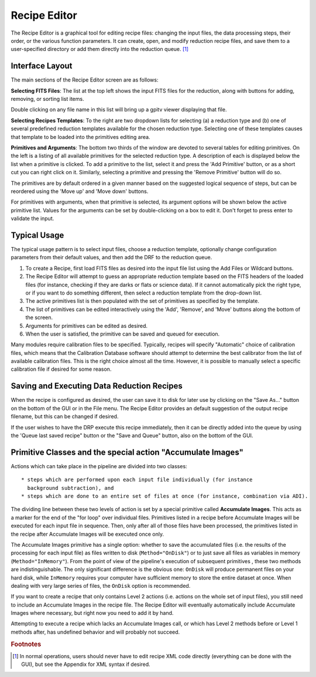 
.. _recipe_editor:

Recipe Editor
#################


The Recipe Editor is a graphical tool for editing recipe files: changing the 
input files, the 
data processing steps, their order, or the various function parameters. 
It can create, open, and modify reduction recipe files, and save them to a
user-specified directory or add them directly into the reduction queue.
[#footnote1]_


Interface Layout
------------------------

The main sections of the Recipe Editor screen are as follows:

**Selecting FITS Files**: The list at the top left shows the input FITS files for the reduction,
along with buttons for adding, removing, or sorting list items. 

Double clicking on any file name in this list will bring up a gpitv viewer displaying that file.

**Selecting Recipes Templates**: To the right are
two dropdown lists for selecting (a) a reduction type and (b) one of several
predefined reduction templates available for the chosen reduction
type. Selecting one of these templates causes that template to be
loaded into the primitives editing area.

**Primitives and Arguments**: 
The bottom two thirds of the window are devoted to several tables for editing primitives. 
On the left
is a listing of all available primitives for the selected reduction type.
A description of each is displayed below the list when a primitive
is clicked.  To add a primitive to the list, select it and press the 'Add Primitive' button, or as a short cut you can
right click on it.  Similarly, selecting a primitive and pressing the 'Remove Primitive' button will do so. 

The primitives are by default ordered in a
given manner based on the suggested logical sequence of steps, but can be reordered using the 
'Move up' and 'Move down' buttons. 

For primitives with arguments, when that primitive is selected, its argument options will be shown below the active primitive list.
Values for the arguments can be set by double-clicking on a box to
edit it. Don't forget to press enter to validate the input.


Typical Usage
--------------------

The typical usage pattern is to select input files, choose a reduction
template, optionally change configuration parameters from their
default values, and then add the DRF to the reduction queue.

1. To create a Recipe, first load FITS files as desired into the input file
   list using the Add Files or Wildcard buttons.  
2. The Recipe Editor will attempt to guess an appropriate reduction template based on the FITS headers of
   the loaded files (for instance, checking if they are darks or flats or
   science data). If it cannot automatically pick the right type, or if
   you want to do something different, then select a reduction template
   from the drop-down list. 
3. The active primitives list is then populated with
   the set of primitives as specified by the template.    
4. The list of primitives can be edited interactively using the 'Add', 'Remove', and 'Move' buttons
   along the bottom of the screen.
5. Arguments for primitives can be edited as desired. 
6. When the user is satisfied, the primitive can be saved and queued for execution.

Many modules require calibration files to be specified. Typically, recipes
will specify "Automatic" choice of calibration files, which means that the
Calibration Database software should attempt to determine the best 
calibrator from the list of available calibration files. This is the
right choice almost all the time. However, it is possible to manually
select a specific calibration file if desired for some reason. 

Saving and Executing Data Reduction Recipes
-----------------------------------------------

When the recipe is configured as desired, the user can save it to disk for
later use by clicking on the "Save As..." button on the bottom of the GUI or in
the File menu. The Recipe Editor provides an default suggestion of the output
recipe filename, but this can be changed if desired. 


If the user wishes to have the DRP
execute this recipe immediately, then it can be directly added into
the queue by using the 'Queue last saved recipe" button or the
"Save and Queue" button, also on the bottom of the GUI. 



Primitive Classes and the special action "Accumulate Images"
----------------------------------------------------------------

Actions which can take place in the pipeline are divided into two classes::

 * steps which are performed upon each input file individually (for instance
   background subtraction), and 
 * steps which are done to an entire set of files at once (for instance, combination via ADI). 
   
The dividing line between these two levels of action is set by a
special primitive called **Accumulate Images**.  This acts as a marker
for the end of the "for loop" over individual files.  Primitives
listed in a recipe before Accumulate Images will be executed for each
input file in sequence. Then, only after all of those files have been
processed, the primitives listed in the recipe after Accumulate Images
will be executed once only. 

The Accumulate Images primitive has a single option: whether to save
the accumulated files (i.e. the results of the processing for each
input file) as files written to disk (``Method="OnDisk"``) or to just
save all files as variables in memory (``Method="InMemory"``). From
the point of view of the pipeline's execution of subsequent primitives
, these two methods are indistinguishable. The only significant
difference is the obvious one: ``OnDisk`` will produce permanent files
on your hard disk, while ``InMemory`` requires your computer have
sufficient memory to store the entire dataset at once. When dealing
with very large series of files, the ``OnDisk`` option is recommended. 


If you want to create a recipe that only contains Level 2 actions
(i.e. actions on the whole set of input files), you still need to
include an Accumulate Images in the recipe file. The Recipe Editor
will eventually automatically include Accumulate Images where
necessary, but right now you need to add it by hand.

Attempting to execute a recipe which lacks an Accumulate Images call, or
which has Level 2 methods before or Level 1 methods after, has
undefined behavior and will probably not succeed. 



.. rubric:: Footnotes

.. [#footnote1] 
  In normal operations, users should never have to edit recipe XML code directly
  (everything can be done with the GUI), but see the Appendix for XML syntax 
  if desired.


